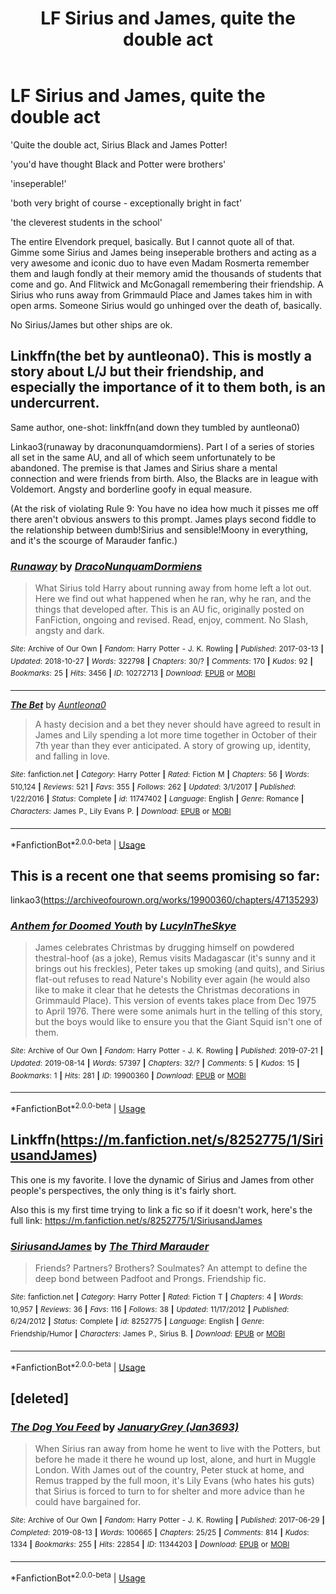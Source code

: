 #+TITLE: LF Sirius and James, quite the double act

* LF Sirius and James, quite the double act
:PROPERTIES:
:Score: 43
:DateUnix: 1566134053.0
:DateShort: 2019-Aug-18
:FlairText: Request
:END:
'Quite the double act, Sirius Black and James Potter!

'you'd have thought Black and Potter were brothers'

'inseperable!'

'both very bright of course - exceptionally bright in fact'

'the cleverest students in the school'

The entire Elvendork prequel, basically. But I cannot quote all of that. Gimme some Sirius and James being inseperable brothers and acting as a very awesome and iconic duo to have even Madam Rosmerta remember them and laugh fondly at their memory amid the thousands of students that come and go. And Flitwick and McGonagall remembering their friendship. A Sirius who runs away from Grimmauld Place and James takes him in with open arms. Someone Sirius would go unhinged over the death of, basically.

No Sirius/James but other ships are ok.


** Linkffn(the bet by auntleona0). This is mostly a story about L/J but their friendship, and especially the importance of it to them both, is an undercurrent.

Same author, one-shot: linkffn(and down they tumbled by auntleona0)

Linkao3(runaway by draconunquamdormiens). Part I of a series of stories all set in the same AU, and all of which seem unfortunately to be abandoned. The premise is that James and Sirius share a mental connection and were friends from birth. Also, the Blacks are in league with Voldemort. Angsty and borderline goofy in equal measure.

(At the risk of violating Rule 9: You have no idea how much it pisses me off there aren't obvious answers to this prompt. James plays second fiddle to the relationship between dumb!Sirius and sensible!Moony in everything, and it's the scourge of Marauder fanfic.)
:PROPERTIES:
:Author: darlingdaaaarling
:Score: 8
:DateUnix: 1566155028.0
:DateShort: 2019-Aug-18
:END:

*** [[https://archiveofourown.org/works/10272713][*/Runaway/*]] by [[https://www.archiveofourown.org/users/DracoNunquamDormiens/pseuds/DracoNunquamDormiens][/DracoNunquamDormiens/]]

#+begin_quote
  What Sirius told Harry about running away from home left a lot out. Here we find out what happened when he ran, why he ran, and the things that developed after. This is an AU fic, originally posted on FanFiction, ongoing and revised. Read, enjoy, comment. No Slash, angsty and dark.
#+end_quote

^{/Site/:} ^{Archive} ^{of} ^{Our} ^{Own} ^{*|*} ^{/Fandom/:} ^{Harry} ^{Potter} ^{-} ^{J.} ^{K.} ^{Rowling} ^{*|*} ^{/Published/:} ^{2017-03-13} ^{*|*} ^{/Updated/:} ^{2018-10-27} ^{*|*} ^{/Words/:} ^{322798} ^{*|*} ^{/Chapters/:} ^{30/?} ^{*|*} ^{/Comments/:} ^{170} ^{*|*} ^{/Kudos/:} ^{92} ^{*|*} ^{/Bookmarks/:} ^{25} ^{*|*} ^{/Hits/:} ^{3456} ^{*|*} ^{/ID/:} ^{10272713} ^{*|*} ^{/Download/:} ^{[[https://archiveofourown.org/downloads/10272713/Runaway.epub?updated_at=1540687164][EPUB]]} ^{or} ^{[[https://archiveofourown.org/downloads/10272713/Runaway.mobi?updated_at=1540687164][MOBI]]}

--------------

[[https://www.fanfiction.net/s/11747402/1/][*/The Bet/*]] by [[https://www.fanfiction.net/u/2388942/Auntleona0][/Auntleona0/]]

#+begin_quote
  A hasty decision and a bet they never should have agreed to result in James and Lily spending a lot more time together in October of their 7th year than they ever anticipated. A story of growing up, identity, and falling in love.
#+end_quote

^{/Site/:} ^{fanfiction.net} ^{*|*} ^{/Category/:} ^{Harry} ^{Potter} ^{*|*} ^{/Rated/:} ^{Fiction} ^{M} ^{*|*} ^{/Chapters/:} ^{56} ^{*|*} ^{/Words/:} ^{510,124} ^{*|*} ^{/Reviews/:} ^{521} ^{*|*} ^{/Favs/:} ^{355} ^{*|*} ^{/Follows/:} ^{262} ^{*|*} ^{/Updated/:} ^{3/1/2017} ^{*|*} ^{/Published/:} ^{1/22/2016} ^{*|*} ^{/Status/:} ^{Complete} ^{*|*} ^{/id/:} ^{11747402} ^{*|*} ^{/Language/:} ^{English} ^{*|*} ^{/Genre/:} ^{Romance} ^{*|*} ^{/Characters/:} ^{James} ^{P.,} ^{Lily} ^{Evans} ^{P.} ^{*|*} ^{/Download/:} ^{[[http://www.ff2ebook.com/old/ffn-bot/index.php?id=11747402&source=ff&filetype=epub][EPUB]]} ^{or} ^{[[http://www.ff2ebook.com/old/ffn-bot/index.php?id=11747402&source=ff&filetype=mobi][MOBI]]}

--------------

*FanfictionBot*^{2.0.0-beta} | [[https://github.com/tusing/reddit-ffn-bot/wiki/Usage][Usage]]
:PROPERTIES:
:Author: FanfictionBot
:Score: 3
:DateUnix: 1566155065.0
:DateShort: 2019-Aug-18
:END:


** This is a recent one that seems promising so far:

linkao3([[https://archiveofourown.org/works/19900360/chapters/47135293]])
:PROPERTIES:
:Author: nirvanarchy
:Score: 2
:DateUnix: 1566155593.0
:DateShort: 2019-Aug-18
:END:

*** [[https://archiveofourown.org/works/19900360][*/Anthem for Doomed Youth/*]] by [[https://www.archiveofourown.org/users/LucyInTheSkye/pseuds/LucyInTheSkye][/LucyInTheSkye/]]

#+begin_quote
  James celebrates Christmas by drugging himself on powdered thestral-hoof (as a joke), Remus visits Madagascar (it's sunny and it brings out his freckles), Peter takes up smoking (and quits), and Sirius flat-out refuses to read Nature's Nobility ever again (he would also like to make it clear that he detests the Christmas decorations in Grimmauld Place).  This version of events takes place from Dec 1975 to April 1976. There were some animals hurt in the telling of this story, but the boys would like to ensure you that the Giant Squid isn't one of them.
#+end_quote

^{/Site/:} ^{Archive} ^{of} ^{Our} ^{Own} ^{*|*} ^{/Fandom/:} ^{Harry} ^{Potter} ^{-} ^{J.} ^{K.} ^{Rowling} ^{*|*} ^{/Published/:} ^{2019-07-21} ^{*|*} ^{/Updated/:} ^{2019-08-14} ^{*|*} ^{/Words/:} ^{57397} ^{*|*} ^{/Chapters/:} ^{32/?} ^{*|*} ^{/Comments/:} ^{5} ^{*|*} ^{/Kudos/:} ^{15} ^{*|*} ^{/Bookmarks/:} ^{1} ^{*|*} ^{/Hits/:} ^{281} ^{*|*} ^{/ID/:} ^{19900360} ^{*|*} ^{/Download/:} ^{[[https://archiveofourown.org/downloads/19900360/Anthem%20for%20Doomed%20Youth.epub?updated_at=1565908068][EPUB]]} ^{or} ^{[[https://archiveofourown.org/downloads/19900360/Anthem%20for%20Doomed%20Youth.mobi?updated_at=1565908068][MOBI]]}

--------------

*FanfictionBot*^{2.0.0-beta} | [[https://github.com/tusing/reddit-ffn-bot/wiki/Usage][Usage]]
:PROPERTIES:
:Author: FanfictionBot
:Score: 1
:DateUnix: 1566155606.0
:DateShort: 2019-Aug-18
:END:


** Linkffn([[https://m.fanfiction.net/s/8252775/1/SiriusandJames]])

This one is my favorite. I love the dynamic of Sirius and James from other people's perspectives, the only thing is it's fairly short.

Also this is my first time trying to link a fic so if it doesn't work, here's the full link: [[https://m.fanfiction.net/s/8252775/1/SiriusandJames]]
:PROPERTIES:
:Author: caseyreads
:Score: 2
:DateUnix: 1566159638.0
:DateShort: 2019-Aug-19
:END:

*** [[https://www.fanfiction.net/s/8252775/1/][*/SiriusandJames/*]] by [[https://www.fanfiction.net/u/1031742/The-Third-Marauder][/The Third Marauder/]]

#+begin_quote
  Friends? Partners? Brothers? Soulmates? An attempt to define the deep bond between Padfoot and Prongs. Friendship fic.
#+end_quote

^{/Site/:} ^{fanfiction.net} ^{*|*} ^{/Category/:} ^{Harry} ^{Potter} ^{*|*} ^{/Rated/:} ^{Fiction} ^{T} ^{*|*} ^{/Chapters/:} ^{4} ^{*|*} ^{/Words/:} ^{10,957} ^{*|*} ^{/Reviews/:} ^{36} ^{*|*} ^{/Favs/:} ^{116} ^{*|*} ^{/Follows/:} ^{38} ^{*|*} ^{/Updated/:} ^{11/17/2012} ^{*|*} ^{/Published/:} ^{6/24/2012} ^{*|*} ^{/Status/:} ^{Complete} ^{*|*} ^{/id/:} ^{8252775} ^{*|*} ^{/Language/:} ^{English} ^{*|*} ^{/Genre/:} ^{Friendship/Humor} ^{*|*} ^{/Characters/:} ^{James} ^{P.,} ^{Sirius} ^{B.} ^{*|*} ^{/Download/:} ^{[[http://www.ff2ebook.com/old/ffn-bot/index.php?id=8252775&source=ff&filetype=epub][EPUB]]} ^{or} ^{[[http://www.ff2ebook.com/old/ffn-bot/index.php?id=8252775&source=ff&filetype=mobi][MOBI]]}

--------------

*FanfictionBot*^{2.0.0-beta} | [[https://github.com/tusing/reddit-ffn-bot/wiki/Usage][Usage]]
:PROPERTIES:
:Author: FanfictionBot
:Score: 1
:DateUnix: 1566159644.0
:DateShort: 2019-Aug-19
:END:


** [deleted]
:PROPERTIES:
:Score: 0
:DateUnix: 1566140057.0
:DateShort: 2019-Aug-18
:END:

*** [[https://archiveofourown.org/works/11344203][*/The Dog You Feed/*]] by [[https://www.archiveofourown.org/users/Jan3693/pseuds/JanuaryGrey][/JanuaryGrey (Jan3693)/]]

#+begin_quote
  When Sirius ran away from home he went to live with the Potters, but before he made it there he wound up lost, alone, and hurt in Muggle London. With James out of the country, Peter stuck at home, and Remus trapped by the full moon, it's Lily Evans (who hates his guts) that Sirius is forced to turn to for shelter and more advice than he could have bargained for.
#+end_quote

^{/Site/:} ^{Archive} ^{of} ^{Our} ^{Own} ^{*|*} ^{/Fandom/:} ^{Harry} ^{Potter} ^{-} ^{J.} ^{K.} ^{Rowling} ^{*|*} ^{/Published/:} ^{2017-06-29} ^{*|*} ^{/Completed/:} ^{2019-08-13} ^{*|*} ^{/Words/:} ^{100665} ^{*|*} ^{/Chapters/:} ^{25/25} ^{*|*} ^{/Comments/:} ^{814} ^{*|*} ^{/Kudos/:} ^{1334} ^{*|*} ^{/Bookmarks/:} ^{255} ^{*|*} ^{/Hits/:} ^{22854} ^{*|*} ^{/ID/:} ^{11344203} ^{*|*} ^{/Download/:} ^{[[https://archiveofourown.org/downloads/11344203/The%20Dog%20You%20Feed.epub?updated_at=1565749796][EPUB]]} ^{or} ^{[[https://archiveofourown.org/downloads/11344203/The%20Dog%20You%20Feed.mobi?updated_at=1565749796][MOBI]]}

--------------

*FanfictionBot*^{2.0.0-beta} | [[https://github.com/tusing/reddit-ffn-bot/wiki/Usage][Usage]]
:PROPERTIES:
:Author: FanfictionBot
:Score: 1
:DateUnix: 1566140074.0
:DateShort: 2019-Aug-18
:END:
